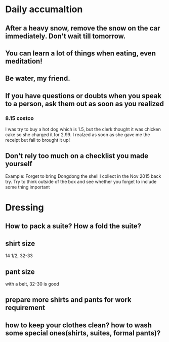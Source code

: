 * Daily accumaltion
** After a heavy snow, remove the snow on the car immediately. Don't wait till tomorrow.
** You can learn a lot of things when eating, even meditation!
** Be water, my friend.
** If you have questions or doubts when you speak to a person, ask them out as soon as you realized
*** 8.15 costco
I was try to buy a hot dog which is 1.5, but the clerk thought it was
chicken cake so she charged it for 2.99. I realzed as soon as she gave
me the receipt but fail to brought it up!
** Don't rely too much on a checklist you made yourself
Example: Forget to bring Dongdong the shell I collect in the Nov 2015 back try.
Try to think outside of the box and see whether you forget to include some thing important
* Dressing
** How to pack a suite? How a fold the suite?
** shirt size
14 1/2, 32-33
** pant size
with a belt, 32-30 is good
** prepare more shirts and pants for work requirement
** how to keep your clothes clean? how to wash some special ones(shirts, suites, formal pants)?
